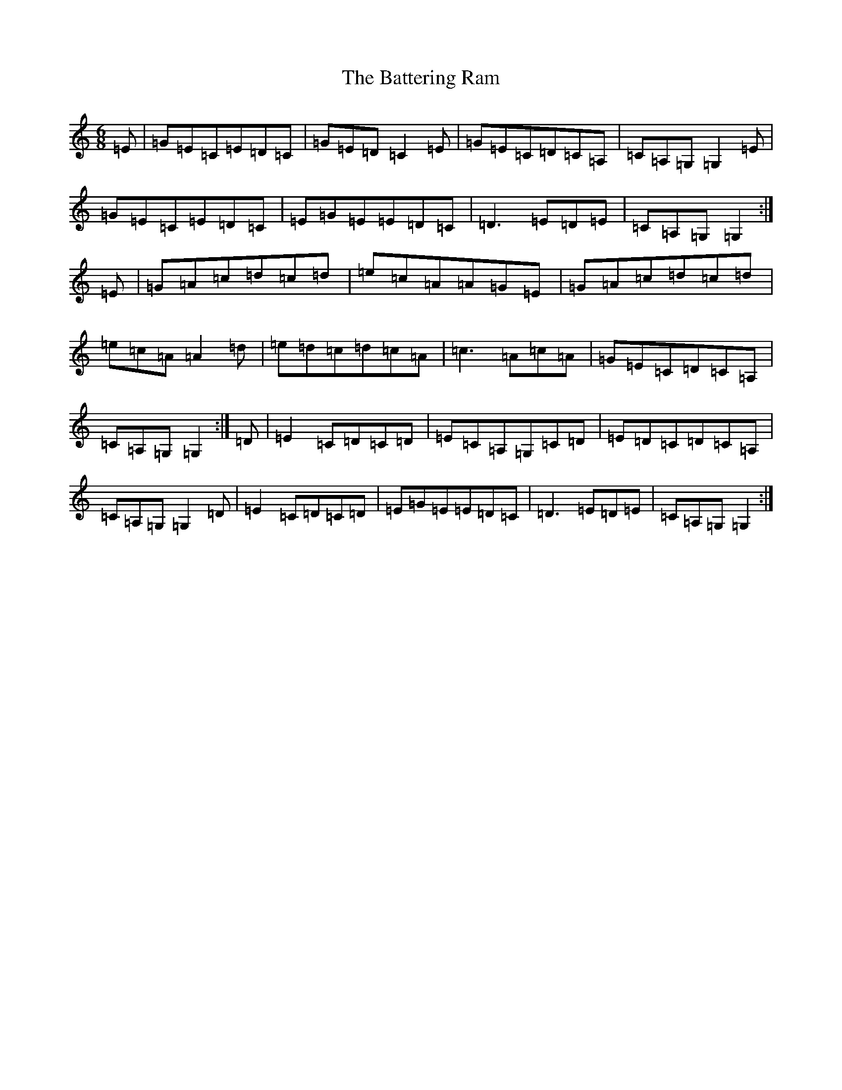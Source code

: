 X: 1528
T: Battering Ram, The
S: https://thesession.org/tunes/382#setting13207
R: jig
M:6/8
L:1/8
K: C Major
=E|=G=E=C=E=D=C|=G=E=D=C2=E|=G=E=C=D=C=A,|=C=A,=G,=G,2=E|=G=E=C=E=D=C|=E=G=E=E=D=C|=D3=E=D=E|=C=A,=G,=G,2:|=E|=G=A=c=d=c=d|=e=c=A=A=G=E|=G=A=c=d=c=d|=e=c=A=A2=d|=e=d=c=d=c=A|=c3=A=c=A|=G=E=C=D=C=A,|=C=A,=G,=G,2:|=D|=E2=C=D=C=D|=E=C=A,=G,=C=D|=E=D=C=D=C=A,|=C=A,=G,=G,2=D|=E2=C=D=C=D|=E=G=E=E=D=C|=D3=E=D=E|=C=A,=G,=G,2:|